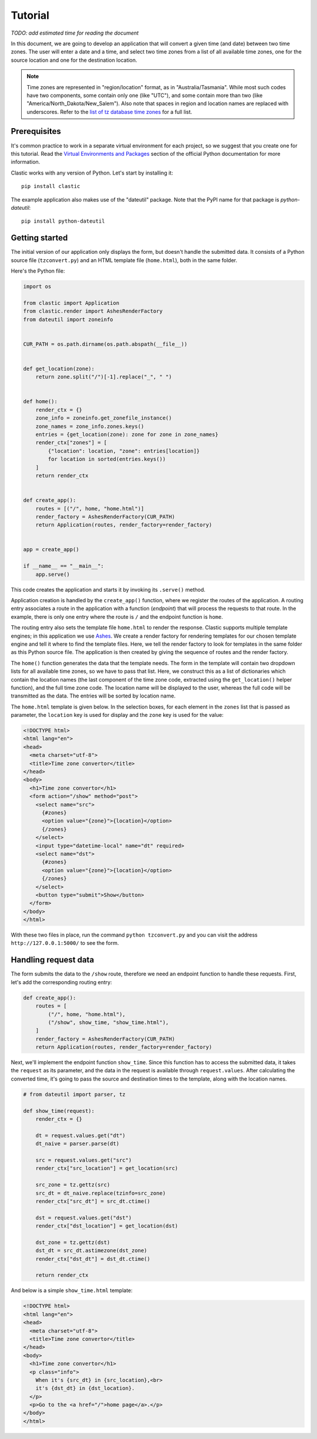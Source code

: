 Tutorial
========

*TODO: add estimated time for reading the document*

In this document, we are going to develop an application
that will convert a given time (and date) between two time zones.
The user will enter a date and a time,
and select two time zones from a list of all available time zones,
one for the source location and one for the destination location.

.. note::

   Time zones are represented in "region/location" format,
   as in "Australia/Tasmania".
   While most such codes have two components,
   some contain only one (like "UTC"),
   and some contain more than two
   (like "America/North_Dakota/New_Salem").
   Also note that spaces in region and location names are replaced
   with underscores.
   Refer to the `list of tz database time zones`_ for a full list.


Prerequisites
-------------

It's common practice to work in a separate virtual environment
for each project,
so we suggest that you create one for this tutorial.
Read the `Virtual Environments and Packages`_ section
of the official Python documentation for more information.

Clastic works with any version of Python.
Let's start by installing it::

  pip install clastic

The example application also makes use of the "dateutil" package.
Note that the PyPI name for that package is *python-dateutil*::

  pip install python-dateutil


Getting started
---------------

The initial version of our application only displays the form,
but doesn't handle the submitted data.
It consists of a Python source file (``tzconvert.py``)
and an HTML template file (``home.html``),
both in the same folder.

Here's the Python file:

.. code-block:: python

   import os

   from clastic import Application
   from clastic.render import AshesRenderFactory
   from dateutil import zoneinfo


   CUR_PATH = os.path.dirname(os.path.abspath(__file__))


   def get_location(zone):
       return zone.split("/")[-1].replace("_", " ")


   def home():
       render_ctx = {}
       zone_info = zoneinfo.get_zonefile_instance()
       zone_names = zone_info.zones.keys()
       entries = {get_location(zone): zone for zone in zone_names}
       render_ctx["zones"] = [
           {"location": location, "zone": entries[location]}
           for location in sorted(entries.keys())
       ]
       return render_ctx


   def create_app():
       routes = [("/", home, "home.html")]
       render_factory = AshesRenderFactory(CUR_PATH)
       return Application(routes, render_factory=render_factory)


   app = create_app()

   if __name__ == "__main__":
       app.serve()


This code creates the application
and starts it by invoking its ``.serve()`` method.

Application creation is handled by the ``create_app()`` function,
where we register the routes of the application.
A routing entry associates a route in the application
with a function (*endpoint*) that will process the requests
to that route.
In the example, there is only one entry where the route is ``/``
and the endpoint function is ``home``.

The routing entry also sets the template file ``home.html``
to render the response.
Clastic supports multiple template engines;
in this application we use `Ashes`_.
We create a render factory for rendering templates
for our chosen template engine
and tell it where to find the template files.
Here, we tell the render factory to look for templates
in the same folder as this Python source file.
The application is then created by giving the sequence of routes
and the render factory.

The ``home()`` function generates the data that the template needs.
The form in the template will contain two dropdown lists
for all available time zones,
so we have to pass that list.
Here, we construct this as a list of dictionaries
which contain the location names
(the last component of the time zone code,
extracted using the ``get_location()`` helper function),
and the full time zone code.
The location name will be displayed to the user,
whereas the full code will be transmitted as the data.
The entries will be sorted by location name.


The ``home.html`` template is given below.
In the selection boxes,
for each element in the ``zones`` list that is passed as parameter,
the ``location`` key is used for display
and the ``zone`` key is used for the value:

.. code-block:: html

   <!DOCTYPE html>
   <html lang="en">
   <head>
     <meta charset="utf-8">
     <title>Time zone convertor</title>
   </head>
   <body>
     <h1>Time zone convertor</h1>
     <form action="/show" method="post">
       <select name="src">
         {#zones}
         <option value="{zone}">{location}</option>
         {/zones}
       </select>
       <input type="datetime-local" name="dt" required>
       <select name="dst">
         {#zones}
         <option value="{zone}">{location}</option>
         {/zones}
       </select>
       <button type="submit">Show</button>
     </form>
   </body>
   </html>


With these two files in place, run the command ``python tzconvert.py``
and you can visit the address ``http://127.0.0.1:5000/``
to see the form.


Handling request data
---------------------

The form submits the data to the ``/show`` route,
therefore we need an endpoint function to handle these requests.
First, let's add the corresponding routing entry:

.. code-block:: python

   def create_app():
       routes = [
           ("/", home, "home.html"),
           ("/show", show_time, "show_time.html"),
       ]
       render_factory = AshesRenderFactory(CUR_PATH)
       return Application(routes, render_factory=render_factory)


Next, we'll implement the endpoint function ``show_time``.
Since this function has to access the submitted data,
it takes the ``request`` as its parameter,
and the data in the request is available through ``request.values``.
After calculating the converted time,
it's going to pass the source and destination times to the template,
along with the location names.

.. code-block:: python

   # from dateutil import parser, tz

   def show_time(request):
       render_ctx = {}

       dt = request.values.get("dt")
       dt_naive = parser.parse(dt)

       src = request.values.get("src")
       render_ctx["src_location"] = get_location(src)

       src_zone = tz.gettz(src)
       src_dt = dt_naive.replace(tzinfo=src_zone)
       render_ctx["src_dt"] = src_dt.ctime()

       dst = request.values.get("dst")
       render_ctx["dst_location"] = get_location(dst)

       dst_zone = tz.gettz(dst)
       dst_dt = src_dt.astimezone(dst_zone)
       render_ctx["dst_dt"] = dst_dt.ctime()

       return render_ctx


And below is a simple ``show_time.html`` template:

.. code-block:: html

   <!DOCTYPE html>
   <html lang="en">
   <head>
     <meta charset="utf-8">
     <title>Time zone convertor</title>
   </head>
   <body>
     <h1>Time zone convertor</h1>
     <p class="info">
       When it's {src_dt} in {src_location},<br>
       it's {dst_dt} in {dst_location}.
     </p>
     <p>Go to the <a href="/">home page</a>.</p>
   </body>
   </html>


.. _list of tz database time zones: https://en.wikipedia.org/wiki/List_of_tz_database_time_zones
.. _Virtual Environments and Packages: https://docs.python.org/3/tutorial/venv.html
.. _Ashes: https://github.com/mahmoud/ashes
